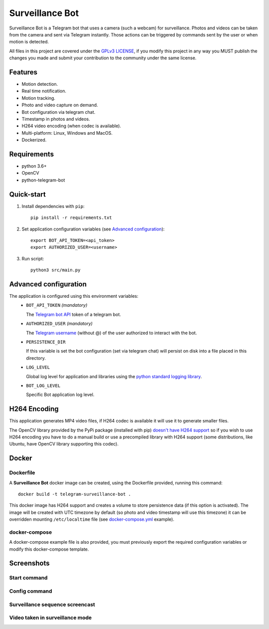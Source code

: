 ################
Surveillance Bot
################

Surveillance Bot is a Telegram bot that uses a camera (such a webcam) for
surveillance. Photos and videos can be taken from the camera and sent via
Telegram instantly. Those actions can be triggered by commands sent by the
user or when motion is detected.

All files in this project are covered under the `GPLv3 LICENSE
<http://www.gnu.org/licenses/gpl.html>`_, if you modify this project in any
way you MUST publish the changes you made and submit your contribution to the
community under the same license.

Features
********

- Motion detection.
- Real time notification.
- Motion tracking.
- Photo and video capture on demand.
- Bot configuration via telegram chat.
- Timestamp in photos and videos.
- H264 video encoding (when codec is available).
- Multi-platform: Linux, Windows and MacOS.
- Dockerized.

Requirements
************
- python 3.6+
- OpenCV
- python-telegram-bot

Quick-start
***********

1. Install dependencies with ``pip``::

    pip install -r requirements.txt

2. Set application configuration variables (see `Advanced configuration`_)::

    export BOT_API_TOKEN=<api_token>
    export AUTHORIZED_USER=<username>

3. Run script::

    python3 src/main.py

Advanced configuration
**********************
The application is configured using this environment variables:
  - ``BOT_API_TOKEN`` *(mandatory)*

    The `Telegram bot API <https://core.telegram.org/bots/api>`_ token of a
    telegram bot.

  - ``AUTHORIZED_USER`` *(mandatory)*

    The `Telegram username
    <https://telegram.org/faq#q-what-are-usernames-how-do-i-get-one>`_
    (without @) of the user authorized to interact with the bot.

  - ``PERSISTENCE_DIR``

    If this variable is set the bot configuration (set via telegram chat) will
    persist on disk into a file placed in this directory.

  - ``LOG_LEVEL``

    Global log level for application and libraries using the
    `python standard logging library
    <https://docs.python.org/3/library/logging.html#logging-levels>`_.

  - ``BOT_LOG_LEVEL``

    Specific Bot application log level.

H264 Encoding
*************

This application generates MP4 video files, if H264 codec is available it will
use it to generate smaller files.

The OpenCV library provided by the PyPi package (installed with pip)
`doesn't have H264 support
<https://github.com/skvark/opencv-python/issues/81#issuecomment-376166468>`_
so if you wish to use H264 encoding you have to do a manual build or use a
precompiled library with H264 support (some distributions, like Ubuntu, have
OpenCV library supporting this codec).

Docker
******

Dockerfile
==========

A **Surveillance Bot** docker image can be created, using the Dockerfile
provided, running this command::

    docker build -t telegram-surveillance-bot .

This docker image has H264 support and creates a volume to store persistence
data (if this option is activated). The image will be created with UTC timezone
by default (so photo and video timestamp will use this timezone) it can be
overridden mounting ``/etc/localtime`` file (see `docker-compose.yml
<./docker-compose.yml>`_ example).

docker-compose
==============

A docker-compose example file is also provided, you must previously export the
required configuration variables or modify this docker-compose template.

Screenshots
***********

Start command
=============

.. image:: ./img/start.png
   :target: ./img/start.png
   :alt: Start command

Config command
==============

.. image:: ./img/config.jpg
   :target: ./img/config.jpg
   :alt: Config command

Surveillance sequence screencast
================================

.. image:: ./img/surveillance.gif
   :target: ./img/surveillance.gif
   :alt: Surveillance sequence

Video taken in surveillance mode
================================

.. image:: ./img/motion.gif
   :target: ./img/motion.gif
   :alt: Motion video


